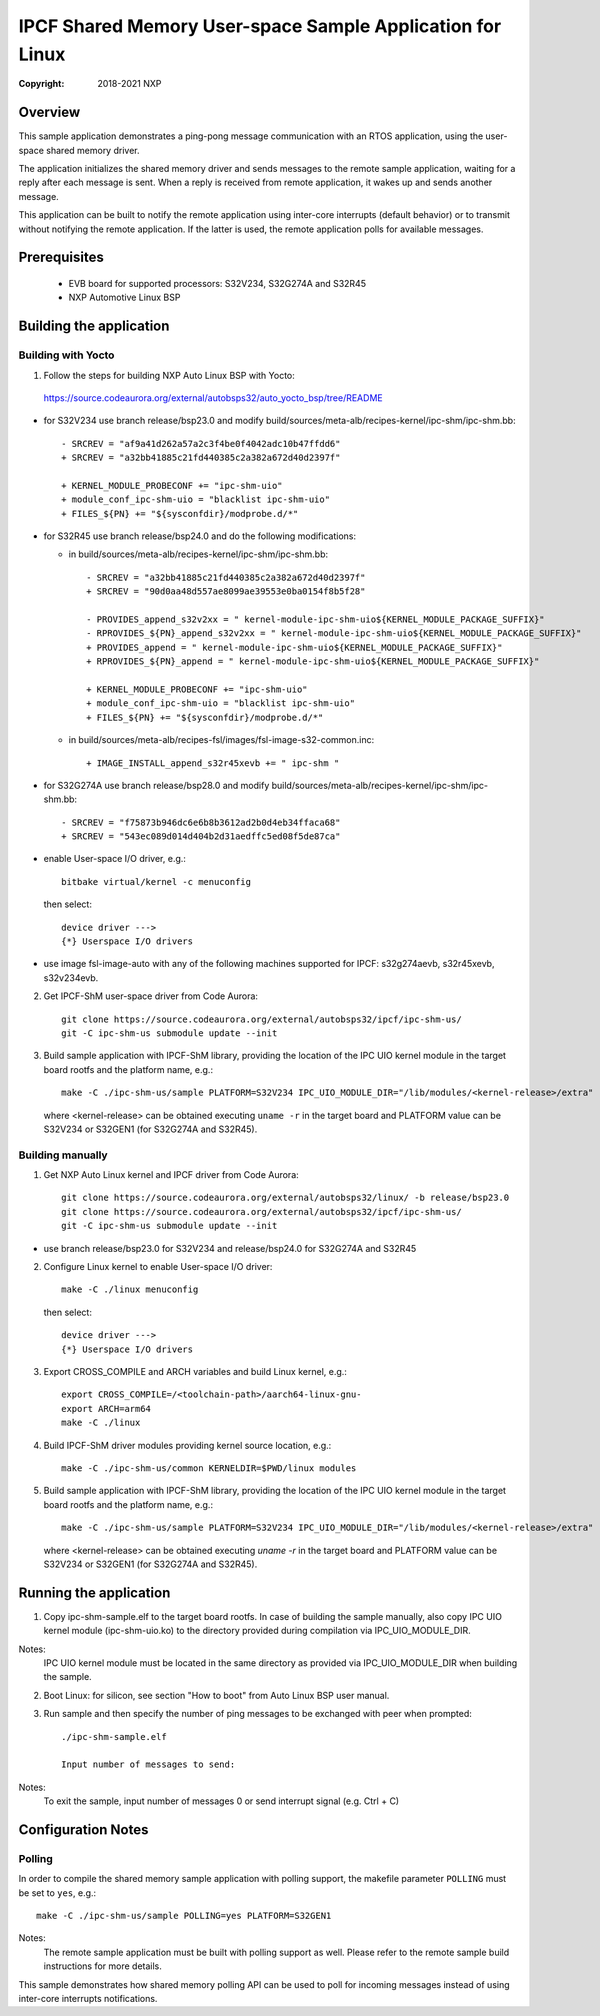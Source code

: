 .. SPDX-License-Identifier: BSD-3-Clause

==========================================================
IPCF Shared Memory User-space Sample Application for Linux
==========================================================

:Copyright: 2018-2021 NXP

Overview
========
This sample application demonstrates a ping-pong message communication with an
RTOS application, using the user-space shared memory driver.

The application initializes the shared memory driver and sends messages to the
remote sample application, waiting for a reply after each message is sent. When
a reply is received from remote application, it wakes up and sends another
message.

This application can be built to notify the remote application using inter-core
interrupts (default behavior) or to transmit without notifying the remote
application. If the latter is used, the remote application polls for available
messages.

Prerequisites
=============
 - EVB board for supported processors: S32V234, S32G274A and S32R45
 - NXP Automotive Linux BSP

Building the application
========================

Building with Yocto
-------------------
1. Follow the steps for building NXP Auto Linux BSP with Yocto:
  https://source.codeaurora.org/external/autobsps32/auto_yocto_bsp/tree/README

* for S32V234 use branch release/bsp23.0 and modify build/sources/meta-alb/recipes-kernel/ipc-shm/ipc-shm.bb::

    - SRCREV = "af9a41d262a57a2c3f4be0f4042adc10b47ffdd6"
    + SRCREV = "a32bb41885c21fd440385c2a382a672d40d2397f"

    + KERNEL_MODULE_PROBECONF += "ipc-shm-uio"
    + module_conf_ipc-shm-uio = "blacklist ipc-shm-uio"
    + FILES_${PN} += "${sysconfdir}/modprobe.d/*"

* for S32R45 use branch release/bsp24.0 and do the following modifications:

  * in build/sources/meta-alb/recipes-kernel/ipc-shm/ipc-shm.bb::

     - SRCREV = "a32bb41885c21fd440385c2a382a672d40d2397f"
     + SRCREV = "90d0aa48d557ae8099ae39553e0ba0154f8b5f28"

     - PROVIDES_append_s32v2xx = " kernel-module-ipc-shm-uio${KERNEL_MODULE_PACKAGE_SUFFIX}"
     - RPROVIDES_${PN}_append_s32v2xx = " kernel-module-ipc-shm-uio${KERNEL_MODULE_PACKAGE_SUFFIX}"
     + PROVIDES_append = " kernel-module-ipc-shm-uio${KERNEL_MODULE_PACKAGE_SUFFIX}"
     + RPROVIDES_${PN}_append = " kernel-module-ipc-shm-uio${KERNEL_MODULE_PACKAGE_SUFFIX}"

     + KERNEL_MODULE_PROBECONF += "ipc-shm-uio"
     + module_conf_ipc-shm-uio = "blacklist ipc-shm-uio"
     + FILES_${PN} += "${sysconfdir}/modprobe.d/*"

  * in build/sources/meta-alb/recipes-fsl/images/fsl-image-s32-common.inc::

     + IMAGE_INSTALL_append_s32r45xevb += " ipc-shm "

* for S32G274A use branch release/bsp28.0 and modify build/sources/meta-alb/recipes-kernel/ipc-shm/ipc-shm.bb::

    - SRCREV = "f75873b946dc6e6b8b3612ad2b0d4eb34ffaca68"
    + SRCREV = "543ec089d014d404b2d31aedffc5ed08f5de87ca"

* enable User-space I/O driver, e.g.::

    bitbake virtual/kernel -c menuconfig

  then select::

    device driver --->
    {*} Userspace I/O drivers

* use image fsl-image-auto with any of the following machines supported for IPCF:
  s32g274aevb, s32r45xevb, s32v234evb.

2. Get IPCF-ShM user-space driver from Code Aurora::

    git clone https://source.codeaurora.org/external/autobsps32/ipcf/ipc-shm-us/
    git -C ipc-shm-us submodule update --init

3. Build sample application with IPCF-ShM library, providing the location of the
   IPC UIO kernel module in the target board rootfs and the platform name, e.g.::

    make -C ./ipc-shm-us/sample PLATFORM=S32V234 IPC_UIO_MODULE_DIR="/lib/modules/<kernel-release>/extra"

   where <kernel-release> can be obtained executing ``uname -r`` in the target board
   and PLATFORM value can be S32V234 or S32GEN1 (for S32G274A and S32R45).

Building manually
-----------------
1. Get NXP Auto Linux kernel and IPCF driver from Code Aurora::

    git clone https://source.codeaurora.org/external/autobsps32/linux/ -b release/bsp23.0
    git clone https://source.codeaurora.org/external/autobsps32/ipcf/ipc-shm-us/
    git -C ipc-shm-us submodule update --init

- use branch release/bsp23.0 for S32V234 and release/bsp24.0 for S32G274A and S32R45

2. Configure Linux kernel to enable User-space I/O driver::

    make -C ./linux menuconfig

  then select::

    device driver --->
    {*} Userspace I/O drivers

3. Export CROSS_COMPILE and ARCH variables and build Linux kernel, e.g.::

    export CROSS_COMPILE=/<toolchain-path>/aarch64-linux-gnu-
    export ARCH=arm64
    make -C ./linux

4. Build IPCF-ShM driver modules providing kernel source location, e.g.::

    make -C ./ipc-shm-us/common KERNELDIR=$PWD/linux modules

5. Build sample application with IPCF-ShM library, providing the location of the
   IPC UIO kernel module in the target board rootfs and the platform name, e.g.::

    make -C ./ipc-shm-us/sample PLATFORM=S32V234 IPC_UIO_MODULE_DIR="/lib/modules/<kernel-release>/extra"

   where <kernel-release> can be obtained executing `uname -r` in the target board
   and PLATFORM value can be S32V234 or S32GEN1 (for S32G274A and S32R45).

.. _run-shm-us-linux:

Running the application
=======================
1. Copy ipc-shm-sample.elf to the target board rootfs. In case of building the
   sample manually, also copy IPC UIO kernel module (ipc-shm-uio.ko) to the
   directory provided during compilation via IPC_UIO_MODULE_DIR.

Notes:
  IPC UIO kernel module must be located in the same directory as provided via
  IPC_UIO_MODULE_DIR when building the sample.

2. Boot Linux: for silicon, see section "How to boot" from Auto Linux BSP user
   manual.

3. Run sample and then specify the number of ping messages to be exchanged with
   peer when prompted::

    ./ipc-shm-sample.elf

    Input number of messages to send:

Notes:
  To exit the sample, input number of messages 0 or send interrupt signal (e.g.
  Ctrl + C)

Configuration Notes
===================

Polling
-------
In order to compile the shared memory sample application with polling support,
the makefile parameter ``POLLING`` must be set to ``yes``, e.g.::

    make -C ./ipc-shm-us/sample POLLING=yes PLATFORM=S32GEN1

Notes:
  The remote sample application must be built with polling support as well.
  Please refer to the remote sample build instructions for more details.

This sample demonstrates how shared memory polling API can be used to poll for
incoming messages instead of using inter-core interrupts notifications.

